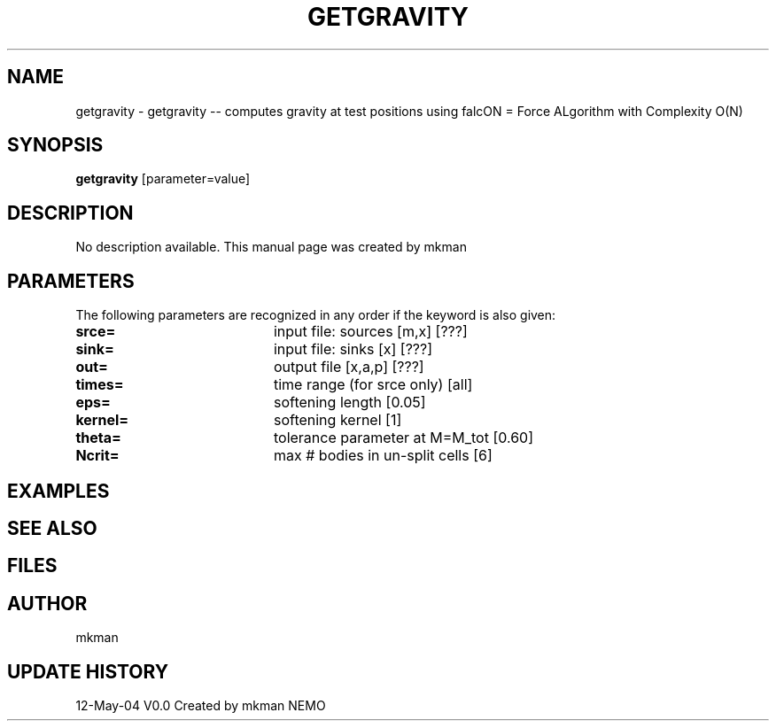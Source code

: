.\" This man pages created with /astromake/opt/nemo/cvs/src/scripts/mkman
.\" Remove these comment lines when editing
.TH GETGRAVITY 1NEMO "12 May 2004"
.SH NAME
getgravity \- getgravity -- computes gravity at test positions using falcON = Force ALgorithm with Complexity O(N)
.SH SYNOPSIS
\fBgetgravity\fP [parameter=value]
.SH DESCRIPTION
No description available. This manual page was created by mkman
.SH PARAMETERS
The following parameters are recognized in any order if the keyword
is also given:
.TP 20
\fBsrce=\fP
input file: sources [m,x] [???]   
.TP 20
\fBsink=\fP
input file: sinks [x] [???]   
.TP 20
\fBout=\fP
output file [x,a,p] [???]    
.TP 20
\fBtimes=\fP
time range (for srce only) [all]  
.TP 20
\fBeps=\fP
softening length [0.05]     
.TP 20
\fBkernel=\fP
softening kernel [1]     
.TP 20
\fBtheta=\fP
tolerance parameter at M=M_tot [0.60]   
.TP 20
\fBNcrit=\fP
max # bodies in un-split cells [6] 
.SH EXAMPLES
.SH SEE ALSO
.SH FILES
.SH AUTHOR
mkman
.SH UPDATE HISTORY
.nf
.ta +1.0i +4.0i
12-May-04	V0.0 Created by mkman	NEMO
.fi
